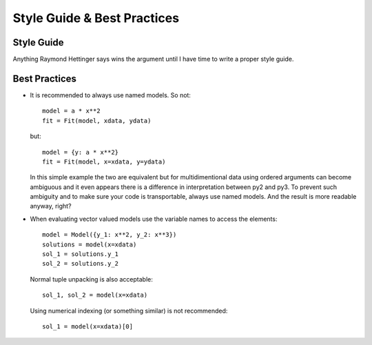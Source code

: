Style Guide & Best Practices
============================

Style Guide
-----------

Anything Raymond Hettinger says wins the argument until I have time to write a
proper style guide.

Best Practices
--------------

* It is recommended to always use named models. So not::

    model = a * x**2
    fit = Fit(model, xdata, ydata)

  but::

    model = {y: a * x**2}
    fit = Fit(model, x=xdata, y=ydata)

  In this simple example the two are equivalent but for multidimentional data
  using ordered arguments can become ambiguous and it even appears there is a
  difference in interpretation between py2 and py3. To prevent such ambiguity
  and to make sure your code is transportable, always use named models. And the
  result is more readable anyway, right?

* When evaluating vector valued models use the variable names to access the elements::

    model = Model({y_1: x**2, y_2: x**3})
    solutions = model(x=xdata)
    sol_1 = solutions.y_1
    sol_2 = solutions.y_2

  Normal tuple unpacking is also acceptable::

    sol_1, sol_2 = model(x=xdata)

  Using numerical indexing (or something similar) is not recommended::

    sol_1 = model(x=xdata)[0]
